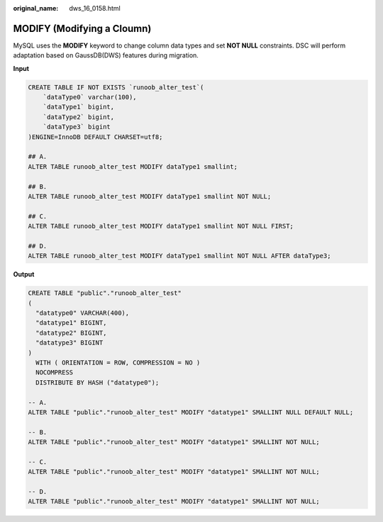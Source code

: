 :original_name: dws_16_0158.html

.. _dws_16_0158:

.. _en-us_topic_0000001772696204:

MODIFY (Modifying a Cloumn)
===========================

MySQL uses the **MODIFY** keyword to change column data types and set **NOT NULL** constraints. DSC will perform adaptation based on GaussDB(DWS) features during migration.

**Input**

.. code-block::

   CREATE TABLE IF NOT EXISTS `runoob_alter_test`(
       `dataType0` varchar(100),
       `dataType1` bigint,
       `dataType2` bigint,
       `dataType3` bigint
   )ENGINE=InnoDB DEFAULT CHARSET=utf8;

   ## A.
   ALTER TABLE runoob_alter_test MODIFY dataType1 smallint;

   ## B.
   ALTER TABLE runoob_alter_test MODIFY dataType1 smallint NOT NULL;

   ## C.
   ALTER TABLE runoob_alter_test MODIFY dataType1 smallint NOT NULL FIRST;

   ## D.
   ALTER TABLE runoob_alter_test MODIFY dataType1 smallint NOT NULL AFTER dataType3;

**Output**

.. code-block::

   CREATE TABLE "public"."runoob_alter_test"
   (
     "datatype0" VARCHAR(400),
     "datatype1" BIGINT,
     "datatype2" BIGINT,
     "datatype3" BIGINT
   )
     WITH ( ORIENTATION = ROW, COMPRESSION = NO )
     NOCOMPRESS
     DISTRIBUTE BY HASH ("datatype0");

   -- A.
   ALTER TABLE "public"."runoob_alter_test" MODIFY "datatype1" SMALLINT NULL DEFAULT NULL;

   -- B.
   ALTER TABLE "public"."runoob_alter_test" MODIFY "datatype1" SMALLINT NOT NULL;

   -- C.
   ALTER TABLE "public"."runoob_alter_test" MODIFY "datatype1" SMALLINT NOT NULL;

   -- D.
   ALTER TABLE "public"."runoob_alter_test" MODIFY "datatype1" SMALLINT NOT NULL;
